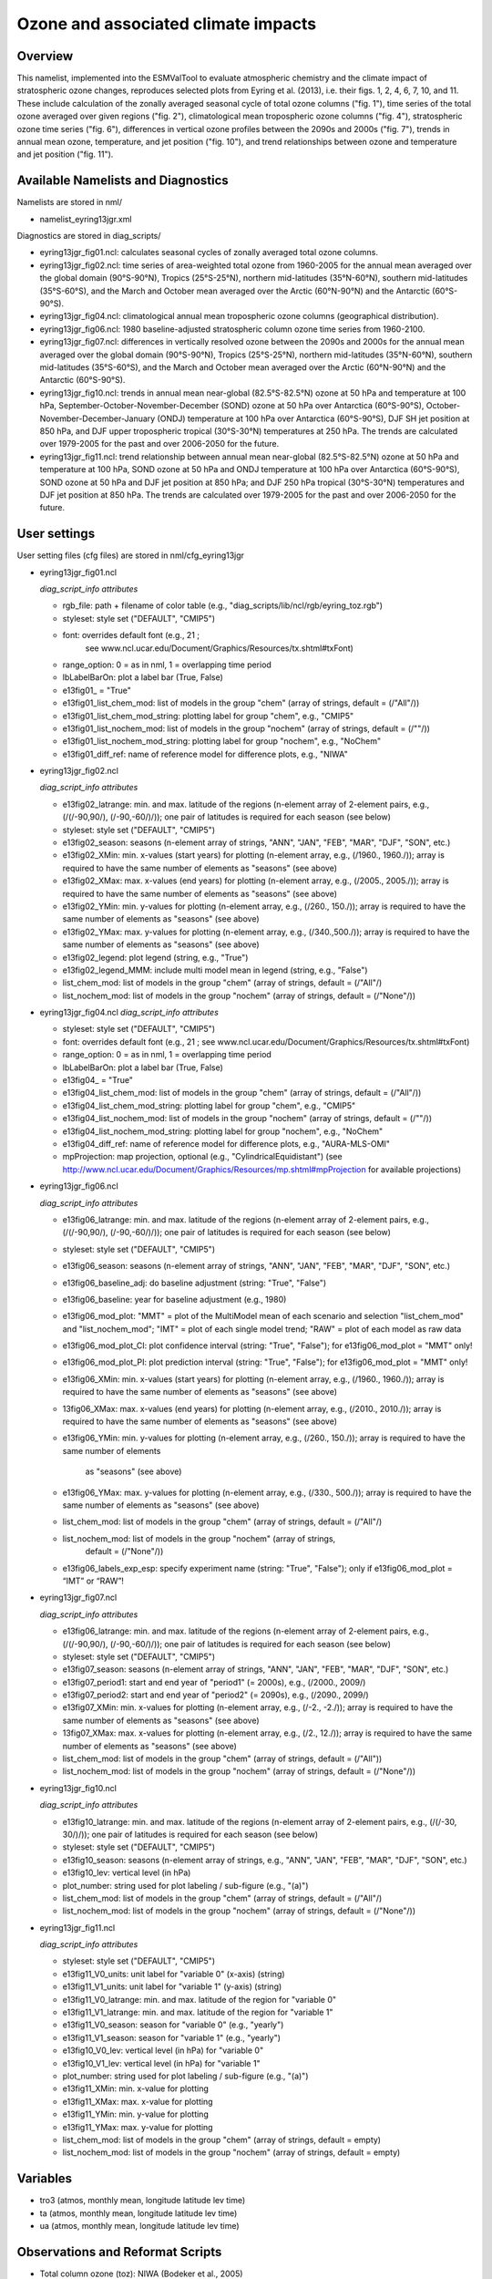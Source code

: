 Ozone and associated climate impacts
====================================

Overview
--------

This namelist, implemented into the ESMValTool to evaluate atmospheric
chemistry and the climate impact of stratospheric ozone changes, reproduces
selected plots from Eyring et al. (2013), i.e. their figs. 1, 2, 4, 6, 7,
10, and 11. These include calculation of the zonally averaged seasonal
cycle of total ozone columns ("fig. 1"), time series of the total ozone
averaged over given regions ("fig. 2"), climatological mean tropospheric
ozone columns ("fig. 4"), stratospheric ozone time series ("fig. 6"),
differences in vertical ozone profiles between the 2090s and 2000s
("fig. 7"), trends in annual mean ozone, temperature, and jet position
("fig. 10"), and trend relationships between ozone and temperature and
jet position ("fig. 11").


Available Namelists and Diagnostics
-----------------------------------

Namelists are stored in nml/

* namelist_eyring13jgr.xml

Diagnostics are stored in diag_scripts/

* eyring13jgr_fig01.ncl: calculates seasonal cycles of zonally
  averaged total ozone columns.
* eyring13jgr_fig02.ncl: time series of area-weighted total ozone
  from 1960-2005 for the annual mean averaged over the global domain
  (90°S-90°N), Tropics (25°S-25°N), northern mid-latitudes (35°N-60°N),
  southern mid-latitudes (35°S-60°S), and the March and October mean
  averaged over the Arctic (60°N-90°N) and the Antarctic (60°S-90°S).
* eyring13jgr_fig04.ncl: climatological annual mean tropospheric ozone
  columns (geographical distribution).
* eyring13jgr_fig06.ncl: 1980 baseline-adjusted stratospheric column
  ozone time series from 1960-2100.
* eyring13jgr_fig07.ncl: differences in vertically resolved ozone
  between the 2090s and 2000s for the annual mean averaged over the
  global domain (90°S-90°N), Tropics (25°S-25°N), northern mid-latitudes
  (35°N-60°N), southern mid-latitudes (35°S-60°S), and the March and October
  mean averaged over the Arctic (60°N-90°N) and the Antarctic (60°S-90°S).
* eyring13jgr_fig10.ncl: trends in annual mean near-global (82.5°S-82.5°N)
  ozone at 50 hPa and temperature at 100 hPa,
  September-October-November-December (SOND) ozone at 50 hPa over Antarctica
  (60°S-90°S), October-November-December-January (ONDJ) temperature at 100 hPa
  over Antarctica (60°S-90°S), DJF SH jet position at 850 hPa, and DJF upper
  tropospheric tropical (30°S-30°N) temperatures at 250 hPa. The trends are
  calculated over 1979-2005 for the past and over 2006-2050 for the future.
* eyring13jgr_fig11.ncl: trend relationship between annual mean near-global
  (82.5°S-82.5°N) ozone at 50 hPa and temperature at 100 hPa, SOND ozone at
  50 hPa and ONDJ temperature at 100 hPa over Antarctica (60°S-90°S), SOND
  ozone at 50 hPa and DJF jet position at 850 hPa; and DJF 250 hPa tropical
  (30°S-30°N) temperatures and DJF jet position at 850 hPa. The trends are
  calculated over 1979-2005 for the past and over 2006-2050 for the future.



User settings
-------------

User setting files (cfg files) are stored in nml/cfg_eyring13jgr

* eyring13jgr_fig01.ncl

  *diag_script_info attributes*

  * rgb_file: path + filename of color table (e.g.,
    "diag_scripts/lib/ncl/rgb/eyring_toz.rgb")
  * styleset: style set ("DEFAULT", "CMIP5")
  * font: overrides default font (e.g., 21 ;
     see www.ncl.ucar.edu/Document/Graphics/Resources/tx.shtml#txFont)
  * range_option: 0 = as in nml, 1 = overlapping time period
  * lbLabelBarOn: plot a label bar (True, False)
  * e13fig01_ = "True"
  * e13fig01_list_chem_mod: list of models in the group "chem"
    (array of strings, default = (/"All"/))
  * e13fig01_list_chem_mod_string: plotting label for group
    "chem", e.g., "CMIP5"
  * e13fig01_list_nochem_mod: list of models in the group "nochem"
    (array of strings, default = (/""/))
  * e13fig01_list_nochem_mod_string: plotting label for group "nochem",
    e.g., "NoChem"
  * e13fig01_diff_ref: name of reference model for difference plots,
    e.g., "NIWA"

* eyring13jgr_fig02.ncl

  *diag_script_info attributes*

  * e13fig02_latrange: min. and max. latitude of the regions
    (n-element array of 2-element pairs, e.g., (/(/-90,90/), (/-90,-60/)/));
    one pair of latitudes is required for each season (see below)
  * styleset: style set ("DEFAULT", "CMIP5")
  * e13fig02_season: seasons (n-element array of strings, "ANN",
    "JAN", "FEB", "MAR", "DJF", "SON", etc.)
  * e13fig02_XMin: min. x-values (start years) for plotting
    (n-element array, e.g., (/1960., 1960./)); array is required to have
    the same number of elements as "seasons" (see above)
  * e13fig02_XMax: max. x-values (end years) for plotting (n-element
    array, e.g., (/2005., 2005./)); array is required to have the same
    number of elements as "seasons" (see above)
  * e13fig02_YMin: min. y-values for plotting (n-element array, e.g.,
    (/260., 150./)); array is required to have the same number of elements
    as "seasons" (see above)
  * e13fig02_YMax: max. y-values for plotting (n-element array, e.g.,
    (/340.,500./)); array is required to have the same number of elements
    as "seasons" (see above)
  * e13fig02_legend: plot legend (string, e.g., "True")
  * e13fig02_legend_MMM: include multi model mean in legend (string,
    e.g., "False")
  * list_chem_mod: list of models in the group "chem" (array of strings,
    default = (/"All"/)
  * list_nochem_mod: list of models in the group "nochem" (array of
    strings, default = (/"None"/))

* eyring13jgr_fig04.ncl
  *diag_script_info attributes*

  * styleset: style set ("DEFAULT", "CMIP5")
  * font: overrides default font (e.g., 21 ; 
    see www.ncl.ucar.edu/Document/Graphics/Resources/tx.shtml#txFont)
  * range_option: 0 = as in nml, 1 = overlapping time period
  * lbLabelBarOn: plot a label bar (True, False)
  * e13fig04_ = "True"
  * e13fig04_list_chem_mod: list of models in the group "chem"
    (array of strings, default = (/"All"/))
  * e13fig04_list_chem_mod_string: plotting label for group "chem",
    e.g., "CMIP5"
  * e13fig04_list_nochem_mod: list of models in the group "nochem"
    (array of strings, default = (/""/))
  * e13fig04_list_nochem_mod_string: plotting label for group
    "nochem", e.g., "NoChem"
  * e13fig04_diff_ref: name of reference model for difference plots,
    e.g., "AURA-MLS-OMI"
  * mpProjection: map projection, optional (e.g., "CylindricalEquidistant") (see
    http://www.ncl.ucar.edu/Document/Graphics/Resources/mp.shtml#mpProjection
    for available projections)

* eyring13jgr_fig06.ncl

  *diag_script_info attributes*

  * e13fig06_latrange: min. and max. latitude of the regions (n-element array
    of 2-element pairs, e.g., (/(/-90,90/), (/-90,-60/)/)); one pair of
    latitudes is required for each season (see below)
  * styleset: style set ("DEFAULT", "CMIP5")
  * e13fig06_season: seasons (n-element array of strings, "ANN",
    "JAN", "FEB", "MAR", "DJF", "SON", etc.)
  * e13fig06_baseline_adj: do baseline adjustment (string: "True", "False")
  * e13fig06_baseline: year for baseline adjustment (e.g., 1980)
  * e13fig06_mod_plot: "MMT" = plot of the MultiModel mean of each scenario
    and selection "list_chem_mod" and "list_nochem_mod"; "IMT" = plot of each
    single model trend; "RAW" = plot of each model as raw data
  * e13fig06_mod_plot_CI: plot confidence interval (string: "True", "False");
    for e13fig06_mod_plot = "MMT" only!
  * e13fig06_mod_plot_PI: plot prediction interval (string: "True", "False");
    for e13fig06_mod_plot = "MMT" only!
  * e13fig06_XMin: min. x-values (start years) for plotting (n-element array,
    e.g., (/1960., 1960./)); array is required to have the same number of
    elements as "seasons" (see above)
  * 13fig06_XMax: max. x-values (end years) for plotting (n-element array,
    e.g., (/2010., 2010./)); array is required to have the same number of
    elements as "seasons" (see above)
  * e13fig06_YMin: min. y-values for plotting (n-element array, e.g.,
    (/260., 150./)); array is required to have the same number of elements
     as "seasons" (see above)
  * e13fig06_YMax: max. y-values for plotting (n-element array, e.g.,
    (/330., 500./)); array is required to have the same number of elements
    as "seasons" (see above)
  * list_chem_mod: list of models in the group "chem" (array of strings,
    default = (/"All"/)
  * list_nochem_mod: list of models in the group "nochem" (array of strings,
     default = (/"None"/))
  * e13fig06_labels_exp_esp: specify experiment name (string: "True",
    "False"); only if e13fig06_mod_plot = “IMT” or “RAW”!

* eyring13jgr_fig07.ncl

  *diag_script_info attributes*

  * e13fig06_latrange: min. and max. latitude of the regions (n-element
    array of 2-element pairs, e.g., (/(/-90,90/), (/-90,-60/)/)); one pair
    of latitudes is required for each season (see below)
  * styleset: style set ("DEFAULT", "CMIP5")
  * e13fig07_season: seasons (n-element array of strings, "ANN", "JAN",
    "FEB", "MAR", "DJF", "SON", etc.)
  * e13fig07_period1: start and end year of "period1" (= 2000s), e.g.,
    (/2000., 2009/)
  * e13fig07_period2: start and end year of "period2" (= 2090s), e.g.,
    (/2090., 2099/)
  * e13fig07_XMin: min. x-values for plotting (n-element array, e.g.,
    (/-2., -2./)); array is required to have the same number of elements
    as "seasons" (see above)
  * 13fig07_XMax: max. x-values for plotting (n-element array, e.g.,
    (/2., 12./)); array is required to have the same number of elements
    as "seasons" (see above)
  * list_chem_mod: list of models in the group "chem" (array of strings,
    default = (/"All"))
  * list_nochem_mod: list of models in the group "nochem" (array of strings,
    default = (/"None"/))

* eyring13jgr_fig10.ncl

  *diag_script_info attributes*

  * e13fig10_latrange: min. and max. latitude of the regions (n-element
    array of 2-element pairs, e.g., (/(/-30, 30/)/)); one pair of latitudes
    is required for each season (see below)
  * styleset: style set ("DEFAULT", "CMIP5")
  * e13fig10_season: seasons (n-element array of strings, e.g., "ANN",
    "JAN", "FEB", "MAR", "DJF", "SON", etc.)
  * e13fig10_lev: vertical level (in hPa)
  * plot_number: string used for plot labeling / sub-figure (e.g., "(a)")
  * list_chem_mod: list of models in the group "chem" (array of strings,
    default = (/"All"/)
  * list_nochem_mod: list of models in the group "nochem" (array of strings,
    default = (/"None"/))

* eyring13jgr_fig11.ncl

  *diag_script_info attributes*

  * styleset: style set ("DEFAULT", "CMIP5")
  * e13fig11_V0_units: unit label for "variable 0" (x-axis) (string)
  * e13fig11_V1_units: unit label for "variable 1" (y-axis) (string)
  * e13fig11_V0_latrange: min. and max. latitude of the region for "variable 0"
  * e13fig11_V1_latrange: min. and max. latitude of the region for "variable 1"
  * e13fig11_V0_season: season for "variable 0" (e.g., "yearly")
  * e13fig11_V1_season: season for "variable 1" (e.g., "yearly")
  * e13fig10_V0_lev: vertical level (in hPa) for "variable 0"
  * e13fig10_V1_lev: vertical level (in hPa) for "variable 1"
  * plot_number: string used for plot labeling / sub-figure (e.g., "(a)")
  * e13fig11_XMin: min. x-value for plotting
  * e13fig11_XMax: max. x-value for plotting
  * e13fig11_YMin: min. y-value for plotting
  * e13fig11_YMax: max. y-value for plotting
  * list_chem_mod: list of models in the group "chem" (array of strings,
    default = empty)
  * list_nochem_mod: list of models in the group "nochem" (array of strings,
    default = empty)


Variables
---------

* tro3 (atmos, monthly mean, longitude latitude lev time)
* ta (atmos, monthly mean, longitude latitude lev time)
* ua (atmos, monthly mean, longitude latitude lev time)


Observations and Reformat Scripts
---------------------------------

* Total column ozone (toz): NIWA (Bodeker et al., 2005)

  *Reformat scripts:*

  * reformat_scripts/obs/reformat_obs_NIWA.ncl

* Tropospheric column ozone (tropoz): MLS/OMI (Ziemke et al., 2006)

  *Reformat scripts:* 

  * reformat_scripts/obs/reformat_obs_AURA-MLS-OMI.ncl


References
----------

* Eyring, V., J. M. Arblaster, I. Cionni, J. Sedlacek, J. Perlwitz,
  P. J. Young, S. Bekki, D. Bergmann, P. Cameron-Smith, W. J. Collins,
  G. Faluvegi, K.-D. Gottschaldt, L. W. Horowitz, D. E. Kinnison, J.-F.
  Lamarque, D. R. Marsh, D. Saint-Martin, D. T. Shindell, K. Sudo, S. Szopa,
  and S. Watanabe, Long-term ozone changes and associated climate impacts
  in CMIP5 simulations, J. Geophys. Res. Atmos., 118, doi: 10.1002/jgrd.50316,
  2013.



Example plots
-------------


.. figure:: ../../source/namelists/figures/ozone_climate/fig_ozone_climate_1.png
   :scale: 50 %
   :alt: xxxx
   
   Produced with "eyring13jgr_fig01.ncl".

.. figure:: ../../source/namelists/figures/ozone_climate/fig_ozone_climate_2.png
   :scale: 50 %
   :alt: xxxx
   
   Produced with "eyring13jgr_fig02.ncl".

.. figure:: ../../source/namelists/figures/ozone_climate/fig_ozone_climate_3.png
   :scale: 50 %
   :alt: xxxx
   
   Produced with "eyring13jgr_fig04.ncl".

.. figure:: ../../source/namelists/figures/ozone_climate/fig_ozone_climate_4.png
   :scale: 50 %
   :alt: xxxx
   
   Produced with "eyring13jgr_fig07.ncl".


+-----------------------------------------------------------------------------------+-----------------------------------------------------------------------------------+----------------------------------------------------------------------------------+
| .. figure:: ../../source/namelists/figures/ozone_climate/fig_ozone_climate_5a.png | .. figure:: ../../source/namelists/figures/ozone_climate/fig_ozone_climate_5b.png |.. figure:: ../../source/namelists/figures/ozone_climate/fig_ozone_climate_5c.png |
+-----------------------------------------------------------------------------------+-----------------------------------------------------------------------------------+----------------------------------------------------------------------------------+
| .. figure:: ../../source/namelists/figures/ozone_climate/fig_ozone_climate_5d.png | .. figure:: ../../source/namelists/figures/ozone_climate/fig_ozone_climate_5e.png |.. figure:: ../../source/namelists/figures/ozone_climate/fig_ozone_climate_5f.png |
|                                                                                   |                                                                                   |                                                                                  |
|     Produced with "eyring13_jgr_fig10.ncl"                                        |                                                                                   |                                                                                  |
+-----------------------------------------------------------------------------------+-----------------------------------------------------------------------------------+----------------------------------------------------------------------------------+


+-----------------------------------------------------------------------------------+-----------------------------------------------------------------------------------+
| .. figure:: ../../source/namelists/figures/ozone_climate/fig_ozone_climate_6a.png | .. figure:: ../../source/namelists/figures/ozone_climate/fig_ozone_climate_6b.png |
+-----------------------------------------------------------------------------------+-----------------------------------------------------------------------------------+
| .. figure:: ../../source/namelists/figures/ozone_climate/fig_ozone_climate_6c.png | .. figure:: ../../source/namelists/figures/ozone_climate/fig_ozone_climate_6d.png |
|                                                                                   |                                                                                   |
|    Produced with "eyring13_jgr_fig11.ncl"                                         |                                                                                   |
+-----------------------------------------------------------------------------------+-----------------------------------------------------------------------------------+
